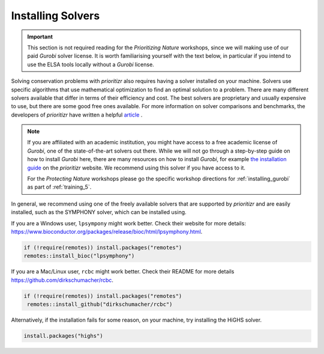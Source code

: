 Installing Solvers
==================

.. important:: 
   
   This section is not required reading for the *Prioritizing Nature* workshops, since we will making use of our paid *Gurobi* solver license. It is worth familiarising yourself with the text below, in particular if you intend to use the ELSA tools locally without a *Gurobi* license.
   
   
Solving conservation problems with *prioritizr* also requires having a solver installed on your machine. Solvers use specific algorithms that use mathematical optimization to find an optimal solution to a problem. There are many different solvers available that differ in terms of their efficiency and cost. The best solvers are proprietary and usually expensive to use, but there are some good free ones available. For more information on solver comparisons and benchmarks, the developers of *prioritizr* have written a helpful `article <https://prioritizr.net/articles/solver_benchmarks.html>`_ .

.. note:: 

   If you are affiliated with an academic institution, you might have access to a free academic license of *Gurobi*, one of the state-of-the-art solvers out there. While we will not go through a step-by-step guide on how to install *Gurobi* here, there are many resources on how to install *Gurobi*, for example `the installation guide <https://prioritizr.net/articles/gurobi_installation_guide.html>`_ on the *prioritizr* website. We recommend using this solver if you have access to it.

   For the *Protecting Nature* workshops please go the specific workshop directions for :ref:`installing_gurobi` as part of :ref:`training_5`.

In general, we recommend using one of the freely available solvers that are supported by *prioritizr* and are easily installed, such as the SYMPHONY solver, which can be installed using.

If you are a Windows user, ``lpsympony`` might work better. Check their website for more details: https://www.bioconductor.org/packages/release/bioc/html/lpsymphony.html.

.. code-block:: r
   
   if (!require(remotes)) install.packages("remotes")
   remotes::install_bioc("lpsymphony")

If you are a Mac/Linux user, ``rcbc`` might work better. Check their README for more details https://github.com/dirkschumacher/rcbc.

.. code-block:: r
   
   if (!require(remotes)) install.packages("remotes")
    remotes::install_github("dirkschumacher/rcbc")

Alternatively, if the installation fails for some reason, on your machine, try installing the HiGHS solver.

.. code-block:: r
   
   install.packages("highs")


